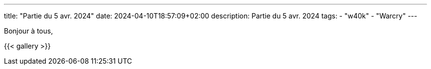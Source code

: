---
title: "Partie du 5 avr. 2024"
date: 2024-04-10T18:57:09+02:00
description: Partie du 5 avr. 2024
tags:
    - "w40k"
    - "Warcry"
---

Bonjour à tous,

{{< gallery >}}
